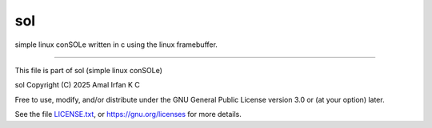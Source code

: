sol
===

simple linux conSOLe written in c using the linux
framebuffer.

------------------------------------------------------------

This file is part of sol (simple linux conSOLe)

sol  Copyright (C) 2025  Amal Irfan K C

Free to use, modify, and/or distribute under the GNU General
Public License version 3.0 or (at your option) later.

See the file `LICENSE.txt <./LICENSE.txt>`_, or
`https://gnu.org/licenses <https://gnu.org/licenses>`_ for
more details.

